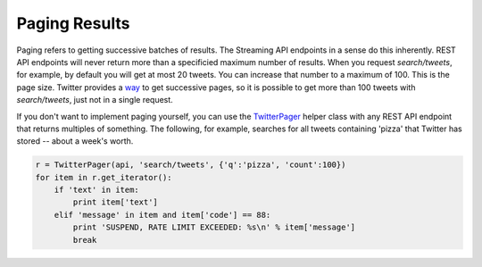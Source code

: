 Paging Results
==============

Paging refers to getting successive batches of results. The Streaming API endpoints in a sense do this inherently. REST API endpoints will never return more than a specificied maximum number of results. When you request `search/tweets`, for example, by default you will get at most 20 tweets. You can increase that number to a maximum of 100. This is the page size. Twitter provides a `way <http://dev.twitter.com/rest/public/timelines>`_ to get successive pages, so it is possible to get more than 100 tweets with `search/tweets`, just not in a single request.

If you don't want to implement paging yourself, you can use the `TwitterPager <./twitterpager.html>`_ helper class with any REST API endpoint that returns multiples of something. The following, for example, searches for all tweets containing 'pizza' that Twitter has stored -- about a week's worth.

.. code-block:: python 

    r = TwitterPager(api, 'search/tweets', {'q':'pizza', 'count':100})
    for item in r.get_iterator():
        if 'text' in item:
            print item['text']
        elif 'message' in item and item['code'] == 88:
            print 'SUSPEND, RATE LIMIT EXCEEDED: %s\n' % item['message']
            break
